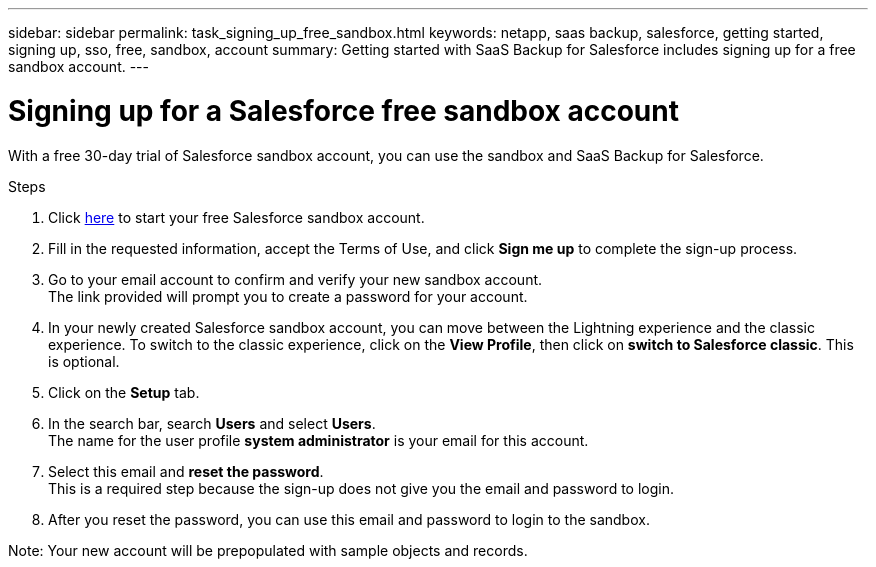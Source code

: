 ---
sidebar: sidebar
permalink: task_signing_up_free_sandbox.html
keywords: netapp, saas backup, salesforce, getting started, signing up, sso, free, sandbox, account
summary: Getting started with SaaS Backup for Salesforce includes signing up for a free sandbox account.
---

= Signing up for a Salesforce free sandbox account
:toc: macro
:toclevels: 1
:hardbreaks:
:nofooter:
:icons: font
:linkattrs:
:imagesdir: ./media/

[.lead]
With a free 30-day trial of Salesforce sandbox account, you can use the sandbox and SaaS Backup for Salesforce.

.Steps

. Click link:https://www.salesforce.com/form/signup/freetrial-platform/[here] to start your free Salesforce sandbox account.

. Fill in the requested information, accept the Terms of Use, and click *Sign me up* to complete the sign-up process.

. Go to your email account to confirm and verify your new sandbox account.
  The link provided will prompt you to create a password for your account.
+
. In your newly created Salesforce sandbox account, you can move between the Lightning experience and the classic experience. To switch to the classic experience, click on the *View Profile*, then click on *switch to Salesforce classic*. This is optional.

. Click on the *Setup* tab.

. In the search bar, search *Users* and select *Users*.
  The name for the user profile *system administrator* is your email for this account.
+
. Select this email and *reset the password*.
  This is a required step because the sign-up does not give you the email and password to login.
+
. After you reset the password, you can use this email and password to login to the sandbox.

Note: Your new account will be prepopulated with sample objects and records.

